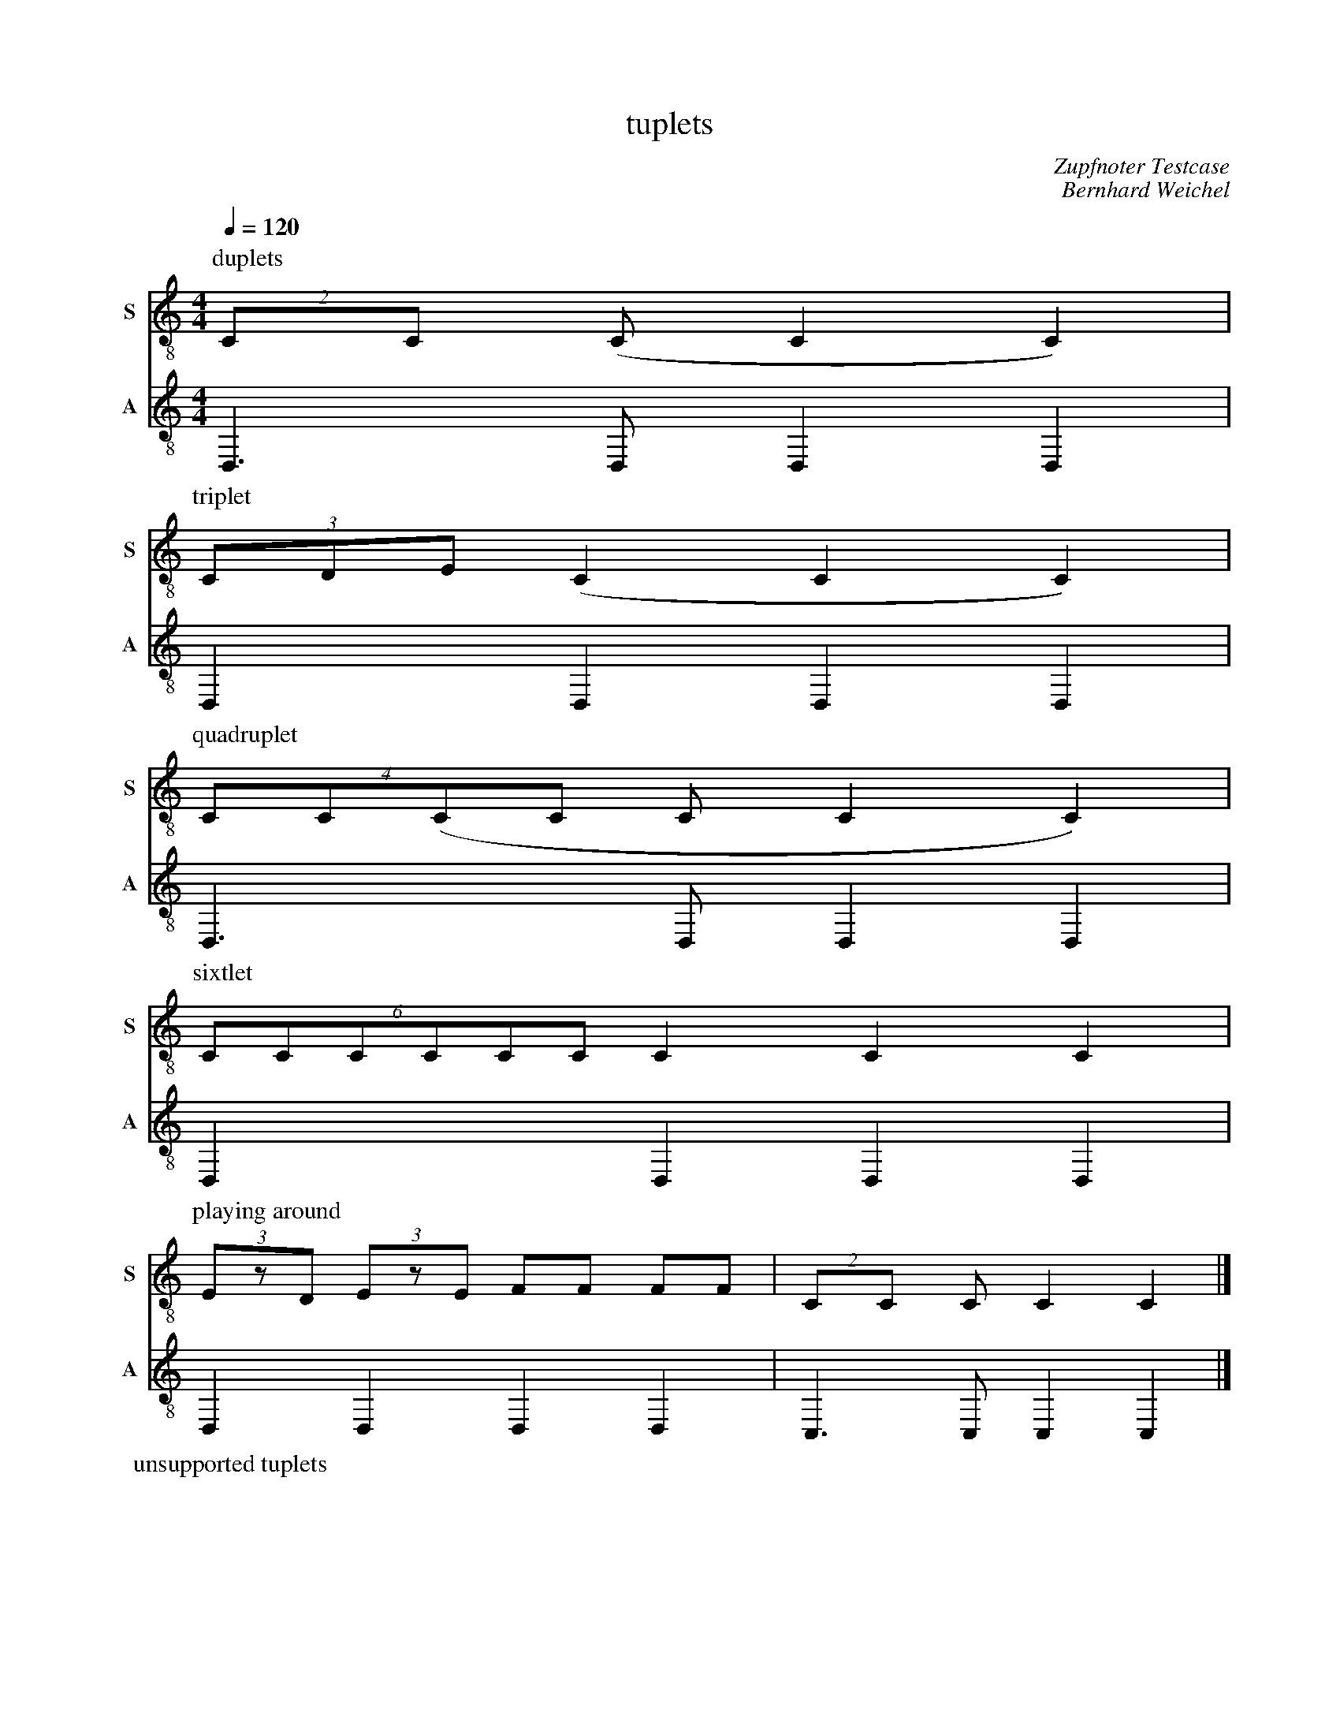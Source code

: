 F:1005_tuplets
X:1005
T:tuplets
C:Zupfnoter Testcase
C:Bernhard Weichel
M:4/4
L:1/4
Q:1/4=120
K:C
% %%%hn.print {"t":"alle Stimmen",         "v":[1,2,3,4], "s": [[1,2],[3,4]], "f":[1,3], "j":[1]}
%%%%hn.print {"t":"sopran, alt", "v":[1,2],     "s":[[1,2]],       "f":[1],   "j":[1]}
%%%%hn.print {"t":"tenor, bass", "v":[3, 4],     "s":[[1, 2], [3,4]],       "f":[3  ],   "j":[1, 3]}
%%%%hn.legend [10,10]
%%score T1 T2  B1 B2
V:T1 clef=treble-8 octave=-1 name="S" snm="S"
V:T2 clef=treble-8 octave=-1 name="A" snm="A"
P: duplets
[V:T1] [P:duplet](2c/2c/2 (c/2 c c) |
[V:T2] D3/2D/2DD|
%
P:triplet
[V:T1] (3c/2d/2e/2 (c c c) |
[V:T2] D D D D |
%
P:quadruplet
[V:T1] (4c/2c/2(c/2c/2 c/2 c c) |
[V:T2] D3/2 D/2 D D |
%
% 5 unsupported
%
P: sixtlet
[V:T1] (6c/2c/2c/2c/2c/2c/2 c c c|
[V:T2] D D D D |
%
% 7 unsupported
%
%P: Octlet
%[V:T1] (8c/2c/2c/2c/2c/2c/2c/2c/2 c/2 c c|
%[V:T2] D3/2 D/2 D D |
%
% 9 unsupported
%
%[V:T1] (9c/2c/2c/2c/2c/2c/2c/2c/2c/2 c c c|
%[V:T2] D D D D |
%
P: playing around
[V:T1] (3e/z/d/ (3e/z/e/ f/2f/2 f/2f/2| (2c/2c/2  c/2 c c|]
[V:T2] D D D D | C3/2 C/2 C C|]
%
P: unsupported tuplets
%[V:T1] (5c/2c/2c/2c/2c/2 c c c |
%[V:T2] D D D D |
%
%[V:T1] (9c/2c/2c/2c/2c/2c/2c/2c/2c/2 c c c|
%[V:T2] D D D D |

